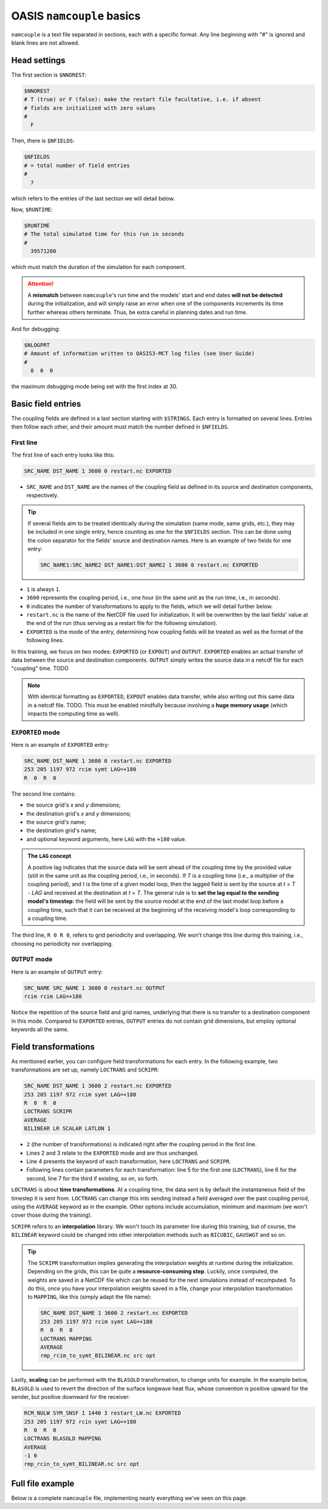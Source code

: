 OASIS ``namcouple`` basics
==========================

``namcouple`` is a text file separated in sections, each with a specific format.
Any line beginning with "#" is ignored and blank lines are not allowed.


Head settings
-------------

The first section is ``$NNOREST``:

.. code:: console

   $NNOREST
   # T (true) or F (false): make the restart file facultative, i.e. if absent
   # fields are initialized with zero values
   #
     F


Then, there is ``$NFIELDS``:

.. code:: console

   $NFIELDS
   # = total number of field entries
   #
     7
   

which refers to the entries of the last section we will detail below.


Now, ``$RUNTIME``:

.. code:: console

   $RUNTIME
   # The total simulated time for this run in seconds
   #
     39571200


which must match the duration of the simulation for each component.

.. attention::

   A **mismatch** between ``namcouple``'s run time and the models' start and end dates
   **will not be detected** during the initialization, and will simply raise an error
   when one of the components increments its time further whereas others terminate.
   Thus, be extra careful in planning dates and run time.


And for debugging:

.. code:: console

   $NLOGPRT
   # Amount of information written to OASIS3-MCT log files (see User Guide)
   #
     0  0  0


the maximum debugging mode being set with the first index at 30.


Basic field entries
-------------------

The coupling fields are defined in a last section starting with ``$STRINGS``.
Each entry is formatted on several lines. Entries then follow each other, and their
amount must match the number defined in ``$NFIELDS``.


First line
~~~~~~~~~~

The first line of each entry looks like this:

.. code:: console

   SRC_NAME DST_NAME 1 3600 0 restart.nc EXPORTED


* ``SRC_NAME`` and ``DST_NAME`` are the names of the coupling field as defined in its source and destination components, respectively.

.. tip::

   If several fields aim to be treated identically during the simulation (same mode,
   same grids, etc.), they may be included in one single entry, hence counting as one
   for the ``$NFIELDS`` section. This can be done using the colon separator for the
   fields' source and destination names. Here is an example of two fields for one entry:

   .. code:: console

      SRC_NAME1:SRC_NAME2 DST_NAME1:DST_NAME2 1 3600 0 restart.nc EXPORTED

      
* ``1`` is always ``1``.
* ``3600`` represents the coupling period, i.e., one hour (in the same unit as the run time, i.e., in seconds).
* ``0`` indicates the number of transformations to apply to the fields, which we will detail further below.
* ``restart.nc`` is the name of the NetCDF file used for initialization. It will be overwritten by the last fields' value at the end of the run (thus serving as a restart file for the following simulation).
* ``EXPORTED`` is the mode of the entry, determining how coupling fields will be treated as well as the format of the following lines.


In this training, we focus on two modes: ``EXPORTED`` (or ``EXPOUT``) and ``OUTPUT``.
``EXPORTED`` enables an actual transfer of data between the source and destination
components. ``OUTPUT`` simply writes the source data in a netcdf file for each
"coupling" time. TODO

.. note::
   
   With identical formatting as ``EXPORTED``, ``EXPOUT`` enables data transfer, while
   also writing out this same data in a netcdf file. TODO. This must be enabled
   mindfully because involving a **huge memory usage** (which impacts the computing time
   as well).


``EXPORTED`` mode
~~~~~~~~~~~~~~~~~

Here is an example of ``EXPORTED`` entry:

.. code:: console

   SRC_NAME DST_NAME 1 3600 0 restart.nc EXPORTED
   253 205 1197 972 rcim symt LAG=+180
   R  0  R  0


The second line contains:

* the source grid's *x* and *y* dimensions;
* the destination grid's *x* and *y* dimensions;
* the source grid's name;
* the destination grid's name;
* and optional keyword arguments, here ``LAG`` with the ``+180`` value.


.. admonition:: The ``LAG`` concept

   A positive lag indicates that the source data will be sent ahead of the coupling time
   by the provided value (still in the same unit as the coupling period, i.e., in seconds).
   If *T* is a coupling time (i.e., a multiplier of the coupling period), and *t* is the
   time of a given model loop, then the lagged field is sent by the source at *t = T - LAG* and
   received at the destination at *t = T*. The general rule is to **set the lag equal to the
   sending model's timestep**: the field will be sent by the source model at the end of the
   last model loop before a coupling time, such that it can be received at the beginning of
   the receiving model's loop corresponding to a coupling time.


The third line, ``R 0 R 0``, refers to grid periodicity and overlapping. We won't
change this line during this training, i.e., choosing no periodicity nor overlapping.


``OUTPUT`` mode
~~~~~~~~~~~~~~~

Here is an example of ``OUTPUT`` entry:

.. code:: console

   SRC_NAME SRC_NAME 1 3600 0 restart.nc OUTPUT
   rcim rcim LAG=+180


Notice the repetition of the source field and grid names, underlying that there is no
transfer to a destination component in this mode.
Compared to ``EXPORTED`` entries, ``OUTPUT`` entries do not contain grid dimensions, but
employ optional keywords all the same.


Field transformations
---------------------

As mentioned earlier, you can configure field transformations for each entry.
In the following example, two transformations are set up, namely ``LOCTRANS`` and
``SCRIPR``:

.. code:: console

   SRC_NAME DST_NAME 1 3600 2 restart.nc EXPORTED
   253 205 1197 972 rcim symt LAG=+180
   R  0  R  0
   LOCTRANS SCRIPR
   AVERAGE
   BILINEAR LR SCALAR LATLON 1


* ``2`` (the number of transformations) is indicated right after the coupling period in the first line.
* Lines 2 and 3 relate to the ``EXPORTED`` mode and are thus unchanged.
* Line 4 presents the keyword of each transformation, here ``LOCTRANS`` and ``SCRIPR``.
* Following lines contain parameters for each transformation: line 5 for the first one (``LOCTRANS``), line 6 for the second, line 7 for the third if existing, so on, so forth.


``LOCTRANS`` is about **time transformations**. At a coupling time, the data sent is
by default the instantaneous field of the timestep it is sent from. ``LOCTRANS`` can change
this into sending instead a field averaged over the past coupling period, using the
``AVERAGE`` keyword as in the example. Other options include accumulation, minimum and
maximum (we won't cover those during the training).

``SCRIPR`` refers to an **interpolation** library. We won't touch its parameter line
during this training, but of course, the ``BILINEAR`` keyword could be changed into other
interpolation methods such as ``BICUBIC``, ``GAUSWGT`` and so on.

.. tip::

   The ``SCRIPR`` transformation implies generating the interpolation weights at runtime
   during the initialization. Depending on the grids, this can be quite a
   **resource-consuming step**. Luckily, once computed, the weights are saved in a NetCDF
   file which can be reused for the next simulations instead of recomputed. To do this,
   once you have your interpolation weights saved in a file, change your interpolation
   transformation to ``MAPPING``, like this (simply adapt the file name):

   .. code:: console

      SRC_NAME DST_NAME 1 3600 2 restart.nc EXPORTED
      253 205 1197 972 rcim symt LAG=+180
      R  0  R  0
      LOCTRANS MAPPING
      AVERAGE
      rmp_rcim_to_symt_BILINEAR.nc src opt


Lastly, **scaling** can be performed with the ``BLASOLD`` transformation, to change
units for example. In the example below, ``BLASOLD`` is used to revert the direction of
the surface longwave heat flux, whose convention is positive upward for the sender,
but positive downward for the receiver:

.. code:: console

   RCM_NULW SYM_SNSF 1 1440 3 restart_LW.nc EXPORTED
   253 205 1197 972 rcin symt LAG=+180
   R  0  R  0
   LOCTRANS BLASOLD MAPPING
   AVERAGE
   -1 0
   rmp_rcin_to_symt_BILINEAR.nc src opt


.. tip

   ``BLASOLD`` can also serve to add a constant to the field. In this case, the second
   index must be set to 1, and a new line must define the added constant (which must be
   a real).
   In the following example,
   sea surface temperature is converted from degree Celsius for the sender, to Kelvin
   for the receiver:

   .. code:: console

      SYM_SST RCM_SST 1 1440 2 restart_SST.nc EXPORTED
      1197 972 253 205 symt rcim LAG=+180
      R  0  R  0
      BLASOLD MAPPING
      1 1
      CONSTANT 273.15
      rmp_symt_to_rcim_BILINEAR.nc src opt


Full file example
-----------------

Below is a complete ``namcouple`` file, implementing nearly everything we've seen on
this page.

.. dropdown:: ``namcouple``

   .. code:: console

      # This is a typical input file for OASIS3-MCT.
      # Keywords used in previous versions of OASIS3 
      # but now obsolete are marked "Not used"
      # Don't hesitate to ask precisions or make suggestions (oasishelp@cerfacs.fr). 
      #
      # Any line beginning with # is ignored. Blank lines are not allowed.
      #
      #--------------------------------------------------------------------------
      $NNOREST
      # T (true) or F (false): make the restart file facultative, i.e. if absent
      # fields are initialized with zero values
      #
        F
      #--------------------------------------------------------------------------
      $NFIELDS
      # = total number of field entries
      #
        2
      #--------------------------------------------------------------------------
      $RUNTIME
      # The total simulated time for this run in seconds
      #
        63072000
      #--------------------------------------------------------------------------
      $NLOGPRT
      # Amount of information written to OASIS3-MCT log files (see User Guide)
      #
        0  0  0
      #--------------------------------------------------------------------------
      $STRINGS
      # The above variables are the general parameters for the experiment.
      # Everything below has to do with the fields being exchanged.
      #
        RCM_TAUX:RCM_TAUY SYM_TAUX:SYM_TAUY 1 720 2 restart_TAU.nc EXPORTED
        253 205 1197 972 rcin symt LAG=+180
        R  0  R  0
        LOCTRANS MAPPING
        AVERAGE
        rmp_rcin_to_symt_BILINEAR.nc src opt
      #
        RCM_NULW SYM_SNSF 1 1440 3 restart_LW.nc EXPORTED
        253 205 1197 972 rcin symt LAG=+180
        R  0  R  0
        LOCTRANS BLASOLD MAPPING
        AVERAGE
        -1 0
        rmp_rcin_to_symt_BILINEAR.nc src opt
